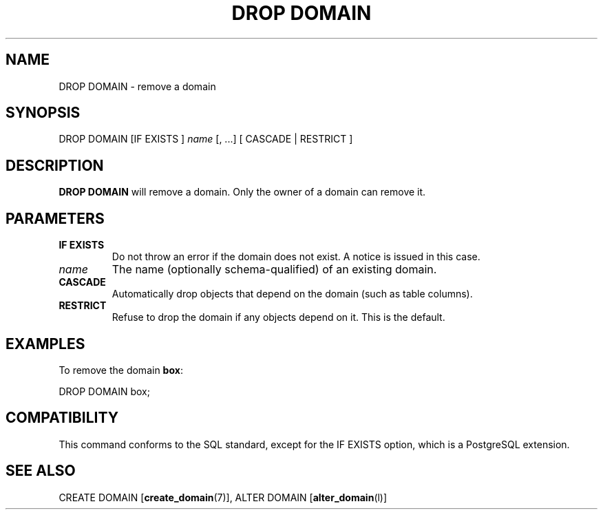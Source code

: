 .\\" auto-generated by docbook2man-spec $Revision: 1.1.1.1 $
.TH "DROP DOMAIN" "" "2011-12-01" "SQL - Language Statements" "SQL Commands"
.SH NAME
DROP DOMAIN \- remove a domain

.SH SYNOPSIS
.sp
.nf
DROP DOMAIN [IF EXISTS ] \fIname\fR [, ...]  [ CASCADE | RESTRICT ]
.sp
.fi
.SH "DESCRIPTION"
.PP
\fBDROP DOMAIN\fR will remove a domain. Only the
owner of a domain can remove it.
.SH "PARAMETERS"
.TP
\fBIF EXISTS\fR
Do not throw an error if the domain does not exist. A notice is issued 
in this case.
.TP
\fB\fIname\fB\fR
The name (optionally schema-qualified) of an existing domain.
.TP
\fBCASCADE\fR
Automatically drop objects that depend on the domain (such as
table columns).
.TP
\fBRESTRICT\fR
Refuse to drop the domain if any objects depend on it. This is
the default.
.SH "EXAMPLES"
.PP
To remove the domain \fBbox\fR:
.sp
.nf
DROP DOMAIN box;
.sp
.fi
.SH "COMPATIBILITY"
.PP
This command conforms to the SQL standard, except for the
IF EXISTS option, which is a PostgreSQL 
extension.
.SH "SEE ALSO"
CREATE DOMAIN [\fBcreate_domain\fR(7)], ALTER DOMAIN [\fBalter_domain\fR(l)]
